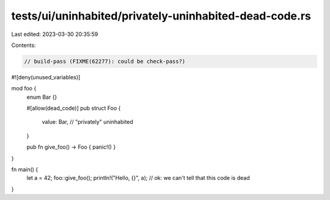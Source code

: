 tests/ui/uninhabited/privately-uninhabited-dead-code.rs
=======================================================

Last edited: 2023-03-30 20:35:59

Contents:

.. code-block:: rs

    // build-pass (FIXME(62277): could be check-pass?)

#![deny(unused_variables)]

mod foo {
    enum Bar {}

    #[allow(dead_code)]
    pub struct Foo {
        value: Bar, // "privately" uninhabited
    }

    pub fn give_foo() -> Foo { panic!() }
}

fn main() {
    let a = 42;
    foo::give_foo();
    println!("Hello, {}", a); // ok: we can't tell that this code is dead
}


